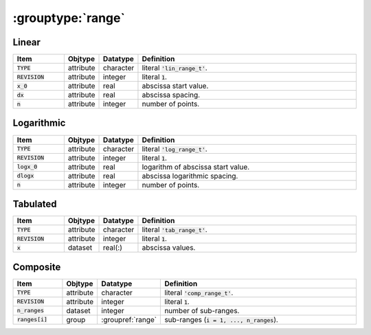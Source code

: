 .. _data-schema-groups-range:

:grouptype:`range`
==================

Linear
------

.. list-table::
   :widths: 15 10 10 65
   :header-rows: 1

   * - Item
     - Objtype
     - Datatype
     - Definition
   * - :code:`TYPE`
     - attribute
     - character
     - literal :code:`'lin_range_t'`.
   * - :code:`REVISION`
     - attribute
     - integer
     - literal :code:`1`.
   * - :code:`x_0`
     - attribute
     - real
     - abscissa start value.
   * - :code:`dx`
     - attribute
     - real
     - abscissa spacing.
   * - :code:`n`
     - attribute
     - integer
     - number of points.


Logarithmic
-----------

.. list-table::
   :widths: 15 10 10 65
   :header-rows: 1

   * - Item
     - Objtype
     - Datatype
     - Definition
   * - :code:`TYPE`
     - attribute
     - character
     - literal :code:`'log_range_t'`.
   * - :code:`REVISION`
     - attribute
     - integer
     - literal :code:`1`.
   * - :code:`logx_0`
     - attribute
     - real
     - logarithm of abscissa start value.
   * - :code:`dlogx`
     - attribute
     - real
     - abscissa logarithmic spacing.
   * - :code:`n`
     - attribute
     - integer
     - number of points.
     

Tabulated
---------

.. list-table::
   :widths: 15 10 10 65
   :header-rows: 1

   * - Item
     - Objtype
     - Datatype
     - Definition
   * - :code:`TYPE`
     - attribute
     - character
     - literal :code:`'tab_range_t'`.
   * - :code:`REVISION`
     - attribute
     - integer
     - literal :code:`1`.
   * - :code:`x`
     - dataset
     - real(:)
     - abscissa values.


Composite
---------

.. list-table::
   :widths: 15 10 10 65
   :header-rows: 1

   * - Item
     - Objtype
     - Datatype
     - Definition
   * - :code:`TYPE`
     - attribute
     - character
     - literal :code:`'comp_range_t'`.
   * - :code:`REVISION`
     - attribute
     - integer
     - literal :code:`1`.
   * - :code:`n_ranges`
     - dataset
     - integer
     - number of sub-ranges.
   * - :code:`ranges[i]`
     - group
     - :groupref:`range`
     - sub-ranges (:code:`i = 1, ..., n_ranges`).


